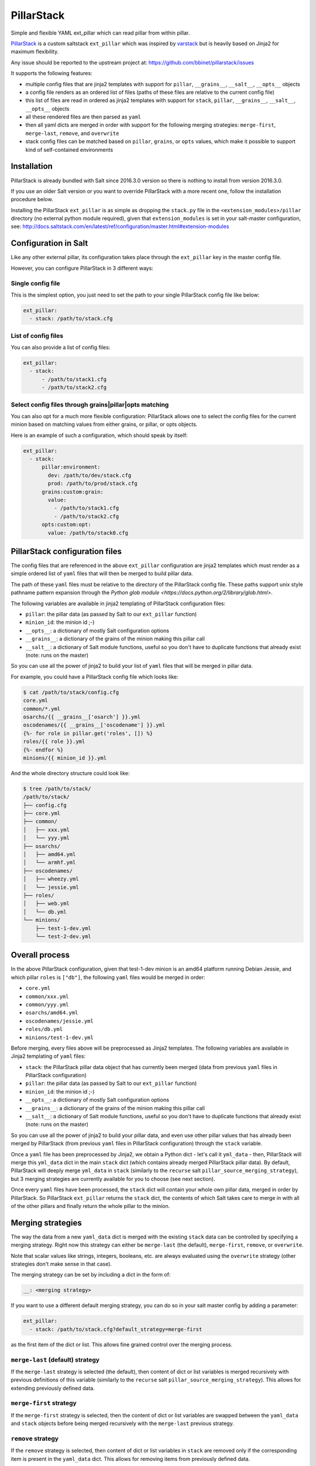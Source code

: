 PillarStack
===========

.. image:: https://travis-ci.org/bbinet/pillarstack.svg?branch=master
    :target: https://travis-ci.org/bbinet/pillarstack

Simple and flexible YAML ext_pillar which can read pillar from within pillar.

.. versionadded:: 2016.3.0

`PillarStack <https://github.com/bbinet/pillarstack>`_ is a custom saltstack
``ext_pillar`` which was inspired by `varstack
<https://github.com/conversis/varstack>`_ but is heavily based on Jinja2 for
maximum flexibility.

Any issue should be reported to the upstream project at:
https://github.com/bbinet/pillarstack/issues

It supports the following features:

- multiple config files that are jinja2 templates with support for ``pillar``,
  ``__grains__``, ``__salt__``, ``__opts__`` objects
- a config file renders as an ordered list of files (paths of these files are
  relative to the current config file)
- this list of files are read in ordered as jinja2 templates with support for
  ``stack``, ``pillar``, ``__grains__``, ``__salt__``, ``__opts__`` objects
- all these rendered files are then parsed as ``yaml``
- then all yaml dicts are merged in order with support for the following
  merging strategies: ``merge-first``, ``merge-last``, ``remove``, and
  ``overwrite``
- stack config files can be matched based on ``pillar``, ``grains``, or
  ``opts`` values, which make it possible to support kind of self-contained
  environments

Installation
------------

PillarStack is already bundled with Salt since 2016.3.0 version so there is
nothing to install from version 2016.3.0.

If you use an older Salt version or you want to override PillarStack with a
more recent one, follow the installation procedure below.

Installing the PillarStack ``ext_pillar`` is as simple as dropping the
``stack.py`` file in the ``<extension_modules>/pillar`` directory (no external
python module required), given that ``extension_modules`` is set in your
salt-master configuration, see:
http://docs.saltstack.com/en/latest/ref/configuration/master.html#extension-modules

Configuration in Salt
---------------------

Like any other external pillar, its configuration takes place through the
``ext_pillar`` key in the master config file.

However, you can configure PillarStack in 3 different ways:

Single config file
~~~~~~~~~~~~~~~~~~

This is the simplest option, you just need to set the path to your single
PillarStack config file like below:

.. code:: yaml

    ext_pillar:
      - stack: /path/to/stack.cfg

List of config files
~~~~~~~~~~~~~~~~~~~~

You can also provide a list of config files:

.. code:: yaml

    ext_pillar:
      - stack:
          - /path/to/stack1.cfg
          - /path/to/stack2.cfg

Select config files through grains|pillar|opts matching
~~~~~~~~~~~~~~~~~~~~~~~~~~~~~~~~~~~~~~~~~~~~~~~~~~~~~~~

You can also opt for a much more flexible configuration: PillarStack allows one
to select the config files for the current minion based on matching values from
either grains, or pillar, or opts objects.

Here is an example of such a configuration, which should speak by itself:

.. code:: yaml

    ext_pillar:
      - stack:
          pillar:environment:
            dev: /path/to/dev/stack.cfg
            prod: /path/to/prod/stack.cfg
          grains:custom:grain:
            value:
              - /path/to/stack1.cfg
              - /path/to/stack2.cfg
          opts:custom:opt:
            value: /path/to/stack0.cfg

PillarStack configuration files
-------------------------------

The config files that are referenced in the above ``ext_pillar`` configuration
are jinja2 templates which must render as a simple ordered list of ``yaml``
files that will then be merged to build pillar data.

The path of these ``yaml`` files must be relative to the directory of the
PillarStack config file. These paths support unix style pathname pattern
expansion through the
`Python glob module <https://docs.python.org/2/library/glob.html>`.

The following variables are available in jinja2 templating of PillarStack
configuration files:

- ``pillar``: the pillar data (as passed by Salt to our ``ext_pillar``
  function)
- ``minion_id``: the minion id ;-)
- ``__opts__``: a dictionary of mostly Salt configuration options
- ``__grains__``: a dictionary of the grains of the minion making this pillar
  call
- ``__salt__``: a dictionary of Salt module functions, useful so you don't have
  to duplicate functions that already exist (note: runs on the master)

So you can use all the power of jinja2 to build your list of ``yaml`` files
that will be merged in pillar data.

For example, you could have a PillarStack config file which looks like:

.. code:: jinja

    $ cat /path/to/stack/config.cfg
    core.yml
    common/*.yml
    osarchs/{{ __grains__['osarch'] }}.yml
    oscodenames/{{ __grains__['oscodename'] }}.yml
    {%- for role in pillar.get('roles', []) %}
    roles/{{ role }}.yml
    {%- endfor %}
    minions/{{ minion_id }}.yml

And the whole directory structure could look like:

.. code::

    $ tree /path/to/stack/
    /path/to/stack/
    ├── config.cfg
    ├── core.yml
    ├── common/
    │   ├── xxx.yml
    │   └── yyy.yml
    ├── osarchs/
    │   ├── amd64.yml
    │   └── armhf.yml
    ├── oscodenames/
    │   ├── wheezy.yml
    │   └── jessie.yml
    ├── roles/
    │   ├── web.yml
    │   └── db.yml
    └── minions/
        ├── test-1-dev.yml
        └── test-2-dev.yml

Overall process
---------------

In the above PillarStack configuration, given that test-1-dev minion is an
amd64 platform running Debian Jessie, and which pillar ``roles`` is ``["db"]``,
the following ``yaml`` files would be merged in order:

- ``core.yml``
- ``common/xxx.yml``
- ``common/yyy.yml``
- ``osarchs/amd64.yml``
- ``oscodenames/jessie.yml``
- ``roles/db.yml``
- ``minions/test-1-dev.yml``

Before merging, every files above will be preprocessed as Jinja2 templates.
The following variables are available in Jinja2 templating of ``yaml`` files:

- ``stack``: the PillarStack pillar data object that has currently been merged
  (data from previous ``yaml`` files in PillarStack configuration)
- ``pillar``: the pillar data (as passed by Salt to our ``ext_pillar``
  function)
- ``minion_id``: the minion id ;-)
- ``__opts__``: a dictionary of mostly Salt configuration options
- ``__grains__``: a dictionary of the grains of the minion making this pillar
  call
- ``__salt__``: a dictionary of Salt module functions, useful so you don't have
  to duplicate functions that already exist (note: runs on the master)

So you can use all the power of jinja2 to build your pillar data, and even use
other pillar values that has already been merged by PillarStack (from previous
``yaml`` files in PillarStack configuration) through the ``stack`` variable.

Once a ``yaml`` file has been preprocessed by Jinja2, we obtain a Python dict -
let's call it ``yml_data`` - then, PillarStack will merge this ``yml_data``
dict in the main ``stack`` dict (which contains already merged PillarStack
pillar data).
By default, PillarStack will deeply merge ``yml_data`` in ``stack`` (similarly
to the ``recurse`` salt ``pillar_source_merging_strategy``), but 3 merging
strategies are currently available for you to choose (see next section).

Once every ``yaml`` files have been processed, the ``stack`` dict will contain
your whole own pillar data, merged in order by PillarStack.
So PillarStack ``ext_pillar`` returns the ``stack`` dict, the contents of which
Salt takes care to merge in with all of the other pillars and finally return
the whole pillar to the minion.

Merging strategies
------------------

The way the data from a new ``yaml_data`` dict is merged with the existing
``stack`` data can be controlled by specifying a merging strategy. Right now
this strategy can either be ``merge-last`` (the default), ``merge-first``,
``remove``, or ``overwrite``.

Note that scalar values like strings, integers, booleans, etc. are always
evaluated using the ``overwrite`` strategy (other strategies don't make sense
in that case).

The merging strategy can be set by including a dict in the form of:

.. code:: yaml

    __: <merging strategy>

If you want to use a different default merging strategy, you can do so in your
salt master config by adding a parameter:

.. code:: yaml

    ext_pillar:
      - stack: /path/to/stack.cfg?default_strategy=merge-first

as the first item of the dict or list.
This allows fine grained control over the merging process.

``merge-last`` (default) strategy
~~~~~~~~~~~~~~~~~~~~~~~~~~~~~~~~~

If the ``merge-last`` strategy is selected (the default), then content of dict
or list variables is merged recursively with previous definitions of this
variable (similarly to the ``recurse`` salt
``pillar_source_merging_strategy``).
This allows for extending previously defined data.

``merge-first`` strategy
~~~~~~~~~~~~~~~~~~~~~~~~

If the ``merge-first`` strategy is selected, then the content of dict or list
variables are swapped between the ``yaml_data`` and ``stack`` objects before
being merged recursively with the ``merge-last`` previous strategy.

``remove`` strategy
~~~~~~~~~~~~~~~~~~~

If the ``remove`` strategy is selected, then content of dict or list variables
in ``stack`` are removed only if the corresponding item is present in the
``yaml_data`` dict.
This allows for removing items from previously defined data.

``overwrite`` strategy
~~~~~~~~~~~~~~~~~~~~~~

If the ``overwrite`` strategy is selected, then the content of dict or list
variables in ``stack`` is overwritten by the content of ``yaml_data`` dict.
So this allows one to overwrite variables from previous definitions.

Merging examples
----------------

Let's go through small examples that should clarify what's going on when a
``yaml_data`` dict is merged in the ``stack`` dict.

When you don't specify any strategy, the default ``merge-last`` strategy is
selected:

+----------------------+-----------------------+-------------------------+
| ``stack``            | ``yaml_data``         | ``stack`` (after merge) |
+======================+=======================+=========================+
| .. code:: yaml       | .. code:: yaml        | .. code:: yaml          |
|                      |                       |                         |
|     users:           |     users:            |     users:              |
|       tom:           |       tom:            |       tom:              |
|         uid: 500     |         uid: 1000     |         uid: 1000       |
|         roles:       |         roles:        |         roles:          |
|           - sysadmin |           - developer |           - sysadmin    |
|       root:          |       mat:            |           - developer   |
|         uid: 0       |         uid: 1001     |       mat:              |
|                      |                       |         uid: 1001       |
|                      |                       |       root:             |
|                      |                       |         uid: 0          |
+----------------------+-----------------------+-------------------------+

Then you can select a custom merging strategy using the ``__`` key in a dict:

+----------------------+-----------------------+-------------------------+
| ``stack``            | ``yaml_data``         | ``stack`` (after merge) |
+======================+=======================+=========================+
| .. code:: yaml       | .. code:: yaml        | .. code:: yaml          |
|                      |                       |                         |
|     users:           |     users:            |     users:              |
|       tom:           |       __: merge-last  |       tom:              |
|         uid: 500     |       tom:            |         uid: 1000       |
|         roles:       |         uid: 1000     |         roles:          |
|           - sysadmin |         roles:        |           - sysadmin    |
|       root:          |           - developer |           - developer   |
|         uid: 0       |       mat:            |       mat:              |
|                      |         uid: 1001     |         uid: 1001       |
|                      |                       |       root:             |
|                      |                       |         uid: 0          |
+----------------------+-----------------------+-------------------------+
| .. code:: yaml       | .. code:: yaml        | .. code:: yaml          |
|                      |                       |                         |
|     users:           |     users:            |     users:              |
|       tom:           |       __: merge-first |       tom:              |
|         uid: 500     |       tom:            |         uid: 500        |
|         roles:       |         uid: 1000     |         roles:          |
|           - sysadmin |         roles:        |           - developer   |
|       root:          |           - developer |           - sysadmin    |
|         uid: 0       |       mat:            |       mat:              |
|                      |         uid: 1001     |         uid: 1001       |
|                      |                       |       root:             |
|                      |                       |         uid: 0          |
+----------------------+-----------------------+-------------------------+
| .. code:: yaml       | .. code:: yaml        | .. code:: yaml          |
|                      |                       |                         |
|     users:           |     users:            |     users:              |
|       tom:           |       __: remove      |       root:             |
|         uid: 500     |       tom:            |         uid: 0          |
|         roles:       |       mat:            |                         |
|           - sysadmin |                       |                         |
|       root:          |                       |                         |
|         uid: 0       |                       |                         |
+----------------------+-----------------------+-------------------------+
| .. code:: yaml       | .. code:: yaml        | .. code:: yaml          |
|                      |                       |                         |
|     users:           |     users:            |     users:              |
|       tom:           |       __: overwrite   |       tom:              |
|         uid: 500     |       tom:            |         uid: 1000       |
|         roles:       |         uid: 1000     |         roles:          |
|           - sysadmin |         roles:        |           - developer   |
|       root:          |           - developer |       mat:              |
|         uid: 0       |       mat:            |         uid: 1001       |
|                      |         uid: 1001     |                         |
+----------------------+-----------------------+-------------------------+

You can also select a custom merging strategy using a ``__`` object in a list:

+----------------+-------------------------+-------------------------+
| ``stack``      | ``yaml_data``           | ``stack`` (after merge) |
+================+=========================+=========================+
| .. code:: yaml | .. code:: yaml          | .. code:: yaml          |
|                |                         |                         |
|     users:     |     users:              |     users:              |
|       - tom    |       - __: merge-last  |       - tom             |
|       - root   |       - mat             |       - root            |
|                |                         |       - mat             |
+----------------+-------------------------+-------------------------+
| .. code:: yaml | .. code:: yaml          | .. code:: yaml          |
|                |                         |                         |
|     users:     |     users:              |     users:              |
|       - tom    |       - __: merge-first |       - mat             |
|       - root   |       - mat             |       - tom             |
|                |                         |       - root            |
+----------------+-------------------------+-------------------------+
| .. code:: yaml | .. code:: yaml          | .. code:: yaml          |
|                |                         |                         |
|     users:     |     users:              |     users:              |
|       - tom    |       - __: remove      |       - root            |
|       - root   |       - mat             |                         |
|                |       - tom             |                         |
+----------------+-------------------------+-------------------------+
| .. code:: yaml | .. code:: yaml          | .. code:: yaml          |
|                |                         |                         |
|     users:     |     users:              |     users:              |
|       - tom    |       - __: overwrite   |       - mat             |
|       - root   |       - mat             |                         |
+----------------+-------------------------+-------------------------+

